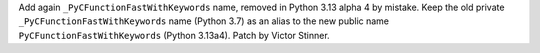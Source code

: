 Add again ``_PyCFunctionFastWithKeywords`` name, removed in Python 3.13
alpha 4 by mistake.  Keep the old private ``_PyCFunctionFastWithKeywords``
name (Python 3.7) as an alias to the new public name
``PyCFunctionFastWithKeywords`` (Python 3.13a4). Patch by Victor Stinner.
